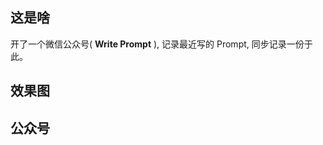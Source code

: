 ** 这是啥

开了一个微信公众号( *Write Prompt* ), 记录最近写的 Prompt, 同步记录一份于此。

** 效果图

[[file:images/1.png]]

[[file:images/2.png]]

[[file:images/3.png]]

[[file:images/4.png]]

[[file:images/5.png]]

[[file:images/6.png]]

[[file:images/7.png]]

[[file:images/8.png]]

[[file:images/9.png]]

[[file:images/10.png]]

[[file:images/11.png]]

** 公众号

[[file:images/write-prompt-mp.png]]
